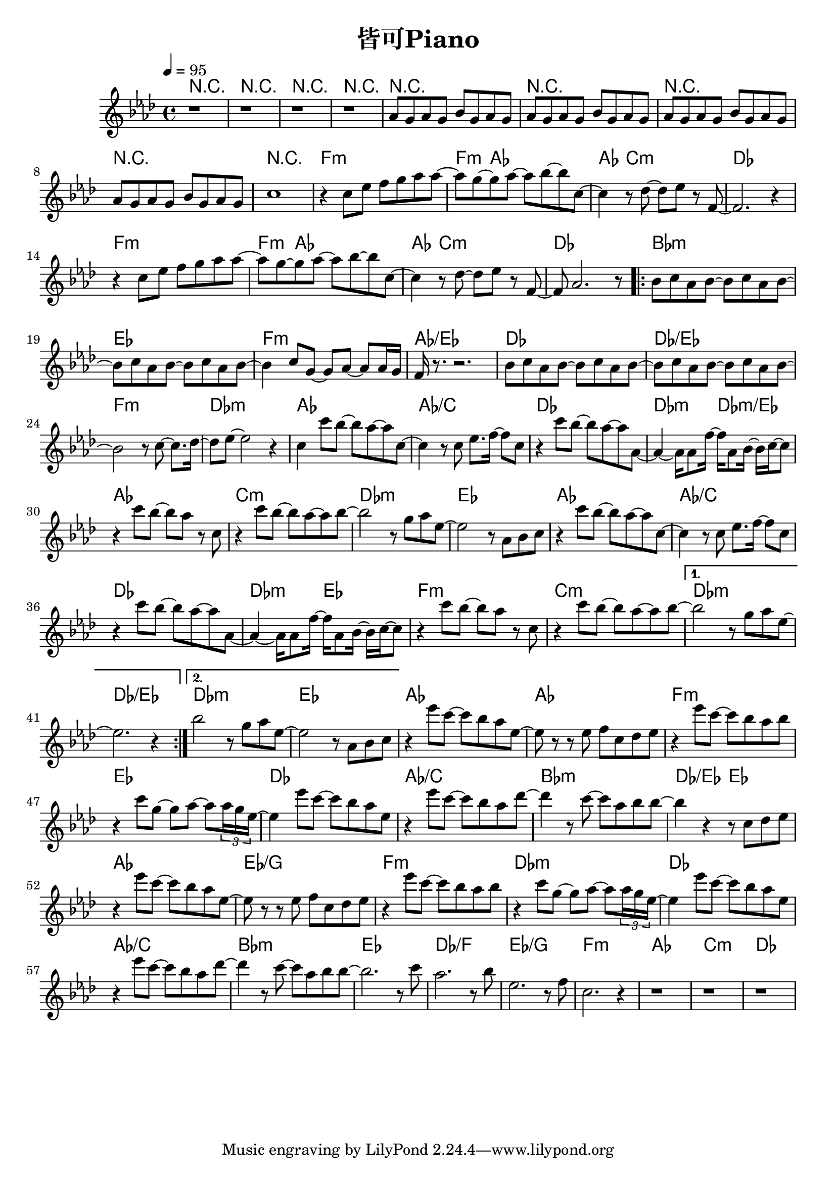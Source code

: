 \header {
  title = "皆可Piano"
  composer = ""
}

\score { <<

\chords {

  r1| r | r | r |
  r | r | r | r | r |

  f1:m~ | f4:m aes2.~ |  aes4 c2.:m | des1 |
  f1:m~ | f4:m aes2.~ |  aes4 c2.:m | des1 |

  \repeat volta 2 {
  bes1:m | ees | f:m | aes/ees |
  des | des/ees | f:m | des:m |

  aes | aes/c | des | des2:m des:m/ees |
  aes1 | c:m | des:m | ees |
  aes | aes/c | des | des2:m ees |
  f1:m | c:m |  
  }

  \alternative {
  {des1:m | des/ees |}
  {des1:m | ees |}
  }  
  
  aes1~ | aes | f:m | ees |
  des | aes/c | bes:m | des2/ees ees |
  aes1 | ees/g | f:m | des:m |
  des | aes/c | bes:m | ees |

  des/f | ees/g | f:m | aes | c:m | des |


  }
  
  \relative aes' { \key aes\major \tempo 4 = 95 \time 4/4

  r1| r | r | r |
  aes8 g aes g bes g aes g | aes8 g aes g bes g aes g | 
  aes8 g aes g bes g aes g | aes8 g aes g bes g aes g | c1 |

  r4 c8 ees f g aes aes~ | aes g~ g aes~ aes bes~ bes c,~ |
  c4 r8 des~ des ees r f,~ | f2. r4 |
  r4 c'8 ees f g aes aes~ | aes g~ g aes~ aes bes~ bes c,~ |
  c4 r8 des~ des ees r f,~ | f aes2. r8 |

  \repeat volta 2 {
  bes c aes bes~ bes c aes bes~ | bes c aes bes~ bes c aes bes~ |
  bes4 c8 g~ g aes~ aes aes16 g | f r8. r2. |
  bes8 c aes bes~ bes c aes bes~ | bes c aes bes~ bes c aes bes~ | 
  bes2 r8 c8~ c8. des16~ | des8 ees~ ees2 r4 |

  c4 c'8 bes~ bes aes~ aes c,~ | c4 r8 c ees8. f16~ f8 c |
  r4 c'8 bes~ bes aes~ aes aes,~ | aes4~ aes16 aes8 f'16~ f aes,8 bes16~ bes c~ c8 |
  r4 c'8 bes~ bes aes r c, | r4 c'8 bes~ bes aes~ aes bes~ |
  bes2 r8 g aes ees~ | ees2 r8 aes, bes c |

  r4 c'8 bes~ bes aes~ aes c,~ | c4 r8 c ees8. f16~ f8 c |
  r4 c'8 bes~ bes aes~ aes aes,~ | aes4~ aes16 aes8 f'16~ f aes,8 bes16~ bes c~ c8 |
  r4 c'8 bes~ bes aes r c, | r4 c'8 bes~ bes aes~ aes bes~ |
  
  }

  \alternative {
    {bes2 r8 g aes ees~ | ees2. r4 | }
    {bes'2 r8 g aes ees~ | ees2 r8 aes, bes c | }
  }

  r4 ees'8 c~ c bes aes ees~ | ees r r ees f c des ees |
  r4 ees'8 c~ c bes aes bes | r4 c8 g~ g aes~ aes \tuplet 3/2 8 {aes16 g ees~} |
  ees4 ees'8 c~ c bes aes ees | r4 ees'8 c~ c bes aes des~ |
  des4 r8 c~ c aes bes bes~ | bes4 r r8 c, des ees |
  
  r4 ees'8 c~ c bes aes ees~ | ees r r ees f c des ees |
  r4 ees'8 c~ c bes aes bes | r4 c8 g~ g aes~ aes \tuplet 3/2 8 {aes16 g ees~} |
  ees4 ees'8 c~ c bes aes ees | r4 ees'8 c~ c bes aes des~ |
  des4 r8 c~ c aes bes bes~ | bes2. r8 c | aes2. r8 bes |
  ees,2. r8 f | c2. r4 |
  
  r1 | r | r |

   
    
  }





>>
  \layout {}
  \midi {}
}